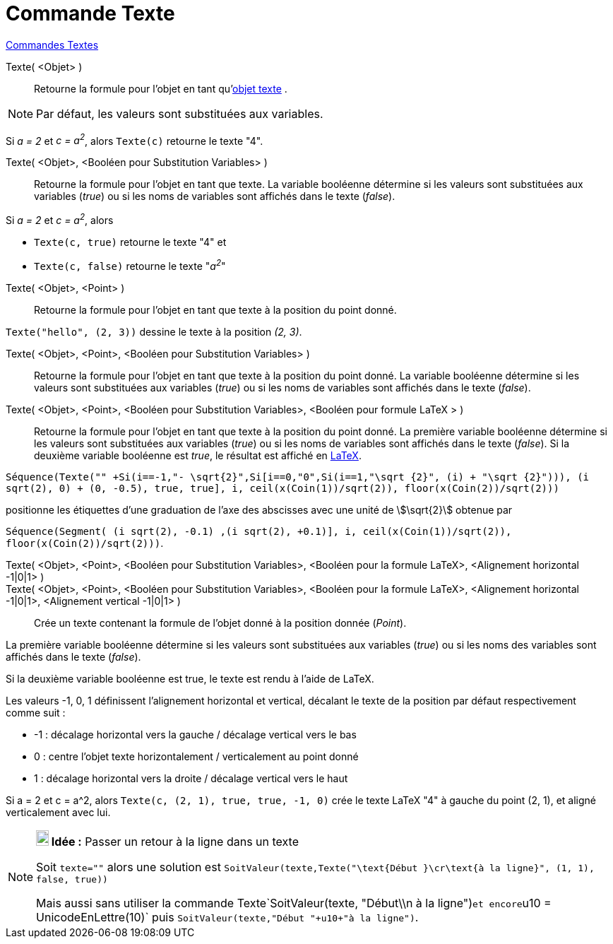 = Commande Texte
:page-en: commands/Text
ifdef::env-github[:imagesdir: /fr/modules/ROOT/assets/images]

xref:commands/Commandes_Textes.adoc[Commandes Textes]

Texte( <Objet> )::
  Retourne la formule pour l’objet en tant qu'xref:/Textes.adoc[objet texte] .

[NOTE]
====

Par défaut, les valeurs sont substituées aux variables.

====

[EXAMPLE]
====

Si _a = 2_ et _c = a^2^_, alors `++Texte(c)++` retourne le texte "4".

====

Texte( <Objet>, <Booléen pour Substitution Variables> )::
  Retourne la formule pour l’objet en tant que texte. La variable booléenne détermine si les valeurs sont substituées
  aux variables (_true_) ou si les noms de variables sont affichés dans le texte (_false_).

[EXAMPLE]
====

Si _a = 2_ et _c = a^2^_, alors

* `++Texte(c, true)++` retourne le texte "4" et
* `++Texte(c, false)++` retourne le texte "_a^2^_"

====

Texte( <Objet>, <Point> )::
  Retourne la formule pour l’objet en tant que texte à la position du point donné.

[EXAMPLE]
====

`++Texte("hello", (2, 3))++` dessine le texte à la position _(2, 3)_.

====

Texte( <Objet>, <Point>, <Booléen pour Substitution Variables> )::
  Retourne la formule pour l’objet en tant que texte à la position du point donné. La variable booléenne détermine si
  les valeurs sont substituées aux variables (_true_) ou si les noms de variables sont affichés dans le texte (_false_).

Texte( <Objet>, <Point>, <Booléen pour Substitution Variables>, <Booléen pour formule LaTeX > )::
  Retourne la formule pour l’objet en tant que texte à la position du point donné. La première variable booléenne
  détermine si les valeurs sont substituées aux variables (_true_) ou si les noms de variables sont affichés dans le
  texte (_false_). Si la deuxième variable booléenne est _true_, le résultat est affiché en xref:/LaTeX.adoc[LaTeX].

[EXAMPLE]
====

`++Séquence(Texte("" +Si(i==-1,"- \sqrt{2}",Si[i==0,"0",Si(i==1,"\sqrt {2}", (i) + "\sqrt {2}"))), (i sqrt(2), 0) + (0, -0.5), true, true], i, ceil(x(Coin(1))/sqrt(2)), floor(x(Coin(2))/sqrt(2)))++`

positionne les étiquettes d'une graduation de l'axe des abscisses avec une unité de stem:[\sqrt{2}] obtenue par

`++Séquence(Segment( (i sqrt(2), -0.1) ,(i sqrt(2), +0.1)], i, ceil(x(Coin(1))/sqrt(2)), floor(x(Coin(2))/sqrt(2)))++`.

====


Texte( <Objet>, <Point>, <Booléen pour Substitution Variables>, <Booléen pour la formule LaTeX>, <Alignement horizontal -1|0|1> )::


Texte( <Objet>, <Point>, <Booléen pour Substitution Variables>, <Booléen pour la formule LaTeX>, <Alignement horizontal -1|0|1>, <Alignement vertical -1|0|1> )::

Crée un texte contenant la formule de l'objet donné à la position donnée (_Point_).

La première variable booléenne détermine si les valeurs sont substituées aux variables (_true_) ou si les noms des variables sont affichés dans le texte (_false_).

Si la deuxième variable booléenne est true, le texte est rendu à l'aide de LaTeX.

Les valeurs -1, 0, 1 définissent l'alignement horizontal et vertical, décalant le texte de la position par défaut respectivement comme suit :

* -1 : décalage horizontal vers la gauche / décalage vertical vers le bas
* 0 : centre l'objet texte horizontalement / verticalement au point donné
* 1 : décalage horizontal vers la droite / décalage vertical vers le haut

[EXAMPLE]
====
Si a = 2 et c = a^2, alors  `++Texte(c, (2, 1), true, true, -1, 0)++` crée le texte LaTeX "4" à gauche du point (2, 1), et aligné verticalement avec lui.

====

[NOTE]
====

*image:18px-Bulbgraph.png[Note,title="Note",width=18,height=22] Idée :* Passer un retour à la ligne dans un texte

Soit `++texte=""++` alors une solution est
`++SoitValeur(texte,Texte("\text{Début }\cr\text{à la ligne}", (1, 1), false, true)) ++`

Mais aussi sans utiliser la commande Texte`++SoitValeur(texte, "Début\\n à la ligne")++`et
encore`++u10 = UnicodeEnLettre(10)++` puis `++SoitValeur(texte,"Début "+u10+"à la ligne")++`.

====
